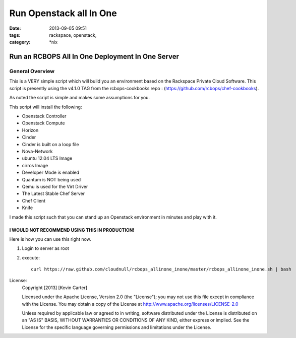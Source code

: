 Run Openstack all In One
########################
:date: 2013-09-05 09:51
:tags: rackspace, openstack, 
:category: \*nix

Run an RCBOPS All In One Deployment In One Server
=================================================

General Overview
----------------

This is a VERY simple script which will build you an environment based on the Rackspace Private Cloud Software.
This script is presently using the v4.1.0 TAG from the rcbops-cookbooks repo : (https://github.com/rcbops/chef-cookbooks).


As noted the script is simple and makes some assumptions for you. 


This script will install the following:

* Openstack Controller
* Openstack Compute
* Horizon
* Cinder
* Cinder is built on a loop file
* Nova-Network
* ubuntu 12.04 LTS Image
* cirros Image
* Developer Mode is enabled
* Quantum is NOT being used
* Qemu is used for the Virt Driver
* The Latest Stable Chef Server
* Chef Client
* Knife

I made this script such that you can stand up an Openstack environment in minutes and play with it.


I WOULD NOT RECOMMEND USING THIS IN PRODUCTION!
^^^^^^^^^^^^^^^^^^^^^^^^^^^^^^^^^^^^^^^^^^^^^^^


Here is how you can use this right now. 

1. Login to server as root
2. execute::

    curl https://raw.github.com/cloudnull/rcbops_allinone_inone/master/rcbops_allinone_inone.sh | bash


License:
  Copyright [2013] [Kevin Carter]

  Licensed under the Apache License, Version 2.0 (the "License");
  you may not use this file except in compliance with the License.
  You may obtain a copy of the License at
  http://www.apache.org/licenses/LICENSE-2.0

  Unless required by applicable law or agreed to in writing, software
  distributed under the License is distributed on an "AS IS" BASIS,
  WITHOUT WARRANTIES OR CONDITIONS OF ANY KIND, either express or implied.
  See the License for the specific language governing permissions and
  limitations under the License.
